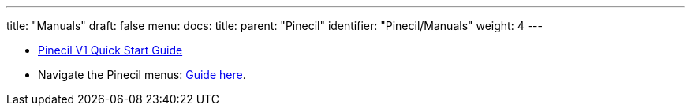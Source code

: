 ---
title: "Manuals"
draft: false
menu:
  docs:
    title:
    parent: "Pinecil"
    identifier: "Pinecil/Manuals"
    weight: 4
---

* https://wiki.pine64.org/wiki/File:USER_MANUAL_-_QUICK_START_PINECIL_multi_lang_EU+DE+FR.pdf[Pinecil V1 Quick Start Guide]
* Navigate the Pinecil menus: https://ralim.github.io/IronOS/GettingStarted/[Guide here].
